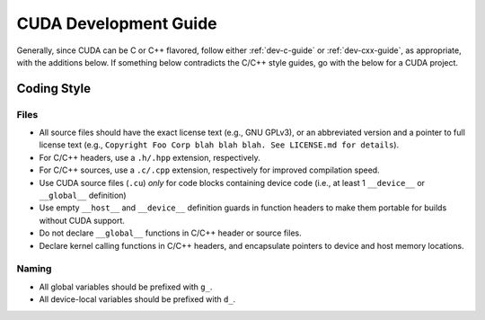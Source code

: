 .. SPDX-License-Identifier:  MIT

.. _dev-cuda-guide:

======================
CUDA Development Guide
======================

Generally, since CUDA can be C or C++ flavored, follow either
:ref:`dev-c-guide` or :ref:`dev-cxx-guide`, as appropriate,
with the additions below. If something below contradicts the C/C++ style guides,
go with the below for a CUDA project.

Coding Style
============

Files
-----

- All source files should have the exact license text (e.g., GNU GPLv3), or an
  abbreviated version and a pointer to full license text (e.g., ``Copyright Foo
  Corp blah blah blah. See LICENSE.md for details``).

- For C/C++ headers, use a ``.h/.hpp`` extension, respectively.

- For C/C++ sources, use a ``.c/.cpp`` extension, respectively for improved
  compilation speed.

- Use CUDA source files (``.cu``) *only* for code blocks containing device code
  (i.e., at least 1 ``__device__`` or ``__global__`` definition)

- Use empty ``__host__`` and ``__device__`` definition guards in function
  headers to make them portable for builds without CUDA support.

- Do not declare ``__global__`` functions in C/C++ header or source files.

- Declare kernel calling functions in C/C++ headers, and encapsulate pointers to
  device and host memory locations.

Naming
------

- All global variables should be prefixed with ``g_``.

- All device-local variables should be prefixed with ``d_``.
